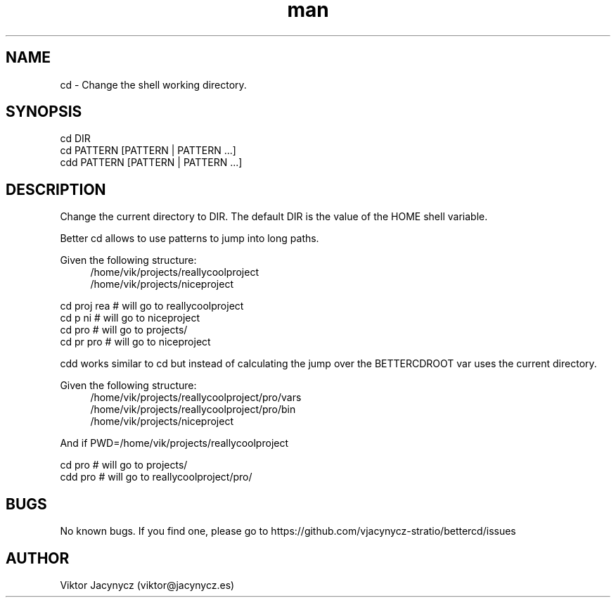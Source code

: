 .\" Manpage for better cd.
.\" Contact viktor@jacynycz.es to correct errors or typos.
.TH man 8 "06 May 2010" "1.0" "better cd man page"
.SH NAME
cd \- Change the shell working directory.
.SH SYNOPSIS
cd DIR
.br
cd PATTERN [PATTERN | PATTERN ...]
.br
cdd PATTERN [PATTERN | PATTERN ...]
.SH DESCRIPTION
Change the current directory to DIR.  The default DIR is the value of the HOME shell variable.

Better cd allows to use patterns to jump into long paths.

Given the following structure:
.br
.RS 4
/home/vik/projects/reallycoolproject
.br
/home/vik/projects/niceproject
.RE

cd proj rea # will go to reallycoolproject
.br
cd p ni # will go to niceproject
.br
cd pro # will go to projects/
.br
cd pr pro # will go to niceproject

cdd works similar to cd but instead of calculating the jump over the BETTERCDROOT var uses the current directory.


Given the following structure:
.br
.RS 4
/home/vik/projects/reallycoolproject/pro/vars
.br
/home/vik/projects/reallycoolproject/pro/bin
.br
/home/vik/projects/niceproject
.RE

And if PWD=/home/vik/projects/reallycoolproject

cd pro # will go to projects/
.br
cdd pro # will go to reallycoolproject/pro/

.SH BUGS
No known bugs. If you find one, please go to https://github.com/vjacynycz-stratio/bettercd/issues
.SH AUTHOR
Viktor Jacynycz (viktor@jacynycz.es)
